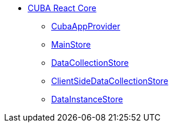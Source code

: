 * xref:index.adoc[CUBA React Core]
** xref:cuba-app-provider.adoc[CubaAppProvider]
** xref:main-store.adoc[MainStore]
** xref:data-collection-store.adoc[DataCollectionStore]
** xref:client-side-data-collection-store.adoc[ClientSideDataCollectionStore]
** xref:data-instance-store.adoc[DataInstanceStore]
